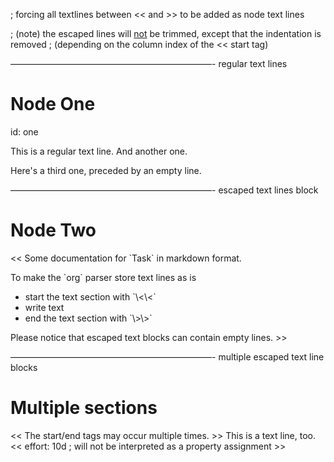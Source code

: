
; forcing all textlines between << and >> to be added as node text lines

; (note) the escaped lines will _not_ be trimmed, except that the indentation is removed
;         (depending on the column index of the << start tag)

---------------------------------------------------------------------- regular text lines
* Node One
  id: one

  This is a regular text line.
  And another one.

  Here's a third one, preceded by an empty line.



---------------------------------------------------------------------- escaped text lines block
* Node Two
  <<
  Some documentation for `Task` in markdown format.

  To make the `org` parser store text lines as is
    - start the text section with `\<\<`
    - write text
    - end the text section with `\>\>`

  Please notice that escaped text blocks can contain empty lines.
  >>



---------------------------------------------------------------------- multiple escaped text line blocks
* Multiple sections
  <<
  The start/end tags may occur multiple times.
  >>
  This is a text line, too.
  <<
  effort: 10d    ; will not be interpreted as a property assignment
  >>
